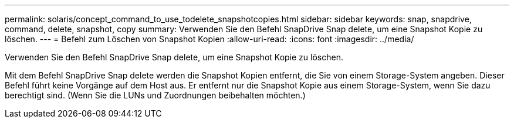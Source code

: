 ---
permalink: solaris/concept_command_to_use_todelete_snapshotcopies.html 
sidebar: sidebar 
keywords: snap, snapdrive, command, delete, snapshot, copy 
summary: Verwenden Sie den Befehl SnapDrive Snap delete, um eine Snapshot Kopie zu löschen. 
---
= Befehl zum Löschen von Snapshot Kopien
:allow-uri-read: 
:icons: font
:imagesdir: ../media/


[role="lead"]
Verwenden Sie den Befehl SnapDrive Snap delete, um eine Snapshot Kopie zu löschen.

Mit dem Befehl SnapDrive Snap delete werden die Snapshot Kopien entfernt, die Sie von einem Storage-System angeben. Dieser Befehl führt keine Vorgänge auf dem Host aus. Er entfernt nur die Snapshot Kopie aus einem Storage-System, wenn Sie dazu berechtigt sind. (Wenn Sie die LUNs und Zuordnungen beibehalten möchten.)
